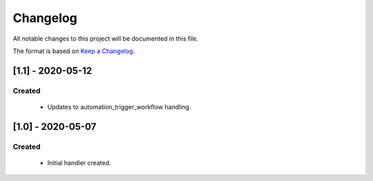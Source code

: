 #########
Changelog
#########

All notable changes to this project will be documented in this file.

The format is based on `Keep a Changelog`_.


******************
[1.1] - 2020-05-12
******************

Created
=======
  - Updates to automation_trigger_workflow handling.



******************
[1.0] - 2020-05-07
******************

Created
=======
  - Initial handler created.


.. _Keep a Changelog: http://keepachangelog.com/en/1.0.0/
